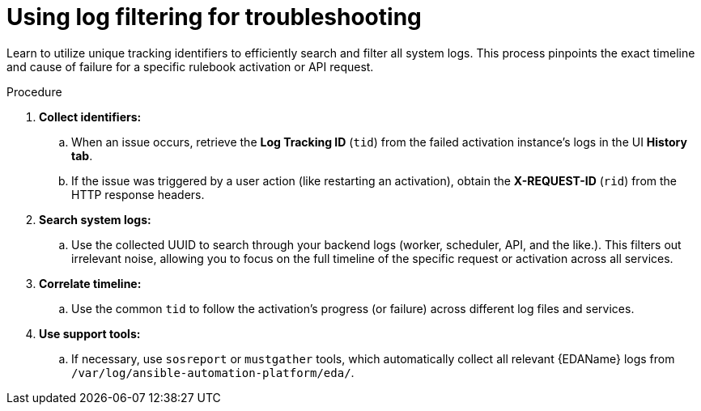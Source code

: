 :_mod-docs-content-type: PROCEDURE
[id="eda-using-log-filtering"]

= Using log filtering for troubleshooting 

[role="_abstract"]
Learn to utilize unique tracking identifiers to efficiently search and filter all system logs. This process pinpoints the exact timeline and cause of failure for a specific rulebook activation or API request.

.Procedure
. *Collect identifiers:* 
.. When an issue occurs, retrieve the *Log Tracking ID* (`tid`) from the failed activation instance's logs in the UI *History tab*. 
.. If the issue was triggered by a user action (like restarting an activation), obtain the *X-REQUEST-ID* (`rid`) from the HTTP response headers.
. *Search system logs:* 
.. Use the collected UUID to search through your backend logs (worker, scheduler, API, and the like.). This filters out irrelevant noise, allowing you to focus on the full timeline of the specific request or activation across all services.
. *Correlate timeline:* 
.. Use the common `tid` to follow the activation's progress (or failure) across different log files and services.
. *Use support tools:* 
.. If necessary, use `sosreport` or `mustgather` tools, which automatically collect all relevant {EDAName} logs from `/var/log/ansible-automation-platform/eda/`.
